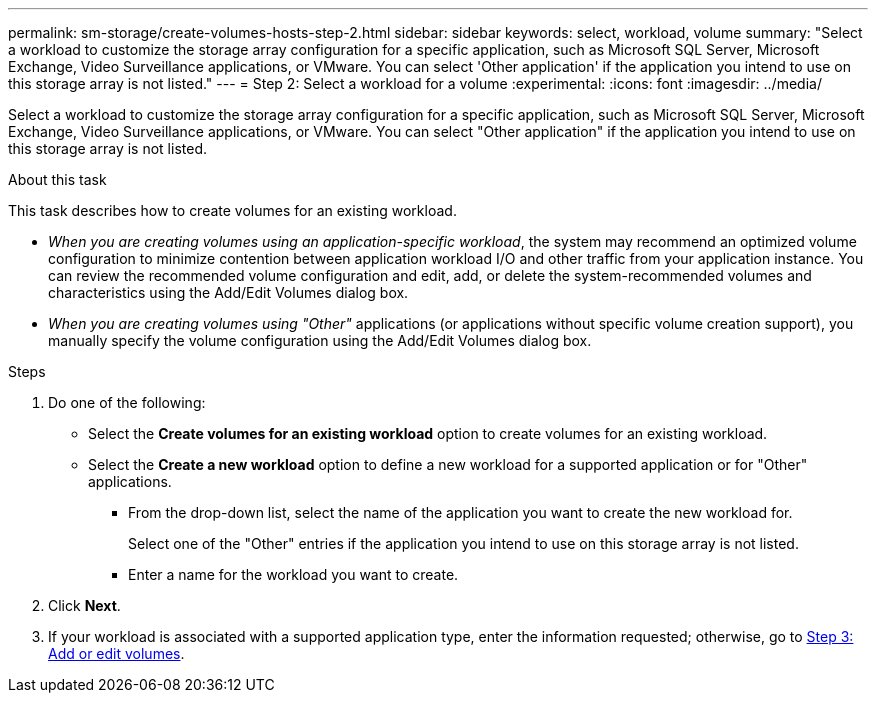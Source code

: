 ---
permalink: sm-storage/create-volumes-hosts-step-2.html
sidebar: sidebar
keywords: select, workload, volume
summary: "Select a workload to customize the storage array configuration for a specific application, such as Microsoft SQL Server, Microsoft Exchange, Video Surveillance applications, or VMware. You can select 'Other application' if the application you intend to use on this storage array is not listed."
---
= Step 2: Select a workload for a volume
:experimental:
:icons: font
:imagesdir: ../media/

[.lead]
Select a workload to customize the storage array configuration for a specific application, such as Microsoft SQL Server, Microsoft Exchange, Video Surveillance applications, or VMware. You can select "Other application" if the application you intend to use on this storage array is not listed.

.About this task

This task describes how to create volumes for an existing workload.

* _When you are creating volumes using an application-specific workload_, the system may recommend an optimized volume configuration to minimize contention between application workload I/O and other traffic from your application instance. You can review the recommended volume configuration and edit, add, or delete the system-recommended volumes and characteristics using the Add/Edit Volumes dialog box.
* _When you are creating volumes using "Other"_ applications (or applications without specific volume creation support), you manually specify the volume configuration using the Add/Edit Volumes dialog box.

.Steps

. Do one of the following:
 ** Select the *Create volumes for an existing workload* option to create volumes for an existing workload.
 ** Select the *Create a new workload* option to define a new workload for a supported application or for "Other" applications.
  *** From the drop-down list, select the name of the application you want to create the new workload for.
+
Select one of the "Other" entries if the application you intend to use on this storage array is not listed.

  *** Enter a name for the workload you want to create.
. Click *Next*.
. If your workload is associated with a supported application type, enter the information requested; otherwise, go to xref:create-volumes-storage-step-3.adoc[Step 3: Add or edit volumes].
